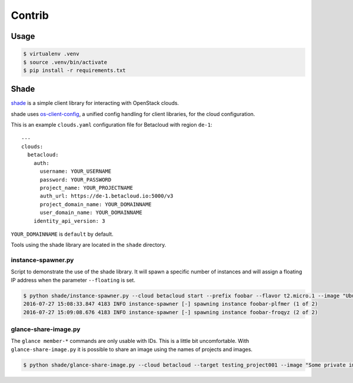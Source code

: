=======
Contrib
=======

Usage
=====

.. code::

   $ virtualenv .venv
   $ source .venv/bin/activate
   $ pip install -r requirements.txt

Shade
=====

`shade <https://github.com/openstack-infra/shade>`_ is a simple client library for interacting with OpenStack clouds.

shade uses `os-client-config <https://github.com/openstack/os-client-config>`_, a unified config handling for client libraries, for the cloud configuration.

This is an example ``clouds.yaml`` configuration file for Betacloud with region ``de-1``::

   ---
   clouds:
     betacloud:
       auth:
         username: YOUR_USERNAME
         password: YOUR_PASSWORD
         project_name: YOUR_PROJECTNAME
         auth_url: https://de-1.betacloud.io:5000/v3
         project_domain_name: YOUR_DOMAINNAME
         user_domain_name: YOUR_DOMAINNAME
       identity_api_version: 3

``YOUR_DOMAINNAME`` is ``default`` by default.

Tools using the shade library are located in the ``shade`` directory.

instance-spawner.py
-------------------

Script to demonstrate the use of the shade library. It will spawn a specific number of instances and will assign a floating IP address when the parameter ``--floating`` is set.

.. code::

   $ python shade/instance-spawner.py --cloud betacloud start --prefix foobar --flavor t2.micro.1 --image "Ubuntu 16.04 (Xenial Xerus)" --key berendt --network testing_default_network --number 2 --floating
   2016-07-27 15:08:33.847 4183 INFO instance-spawner [-] spawning instance foobar-plfmer (1 of 2)
   2016-07-27 15:09:08.676 4183 INFO instance-spawner [-] spawning instance foobar-froqyz (2 of 2)

glance-share-image.py
---------------------

The ``glance member-*`` commands are only usable with IDs. This is a little bit uncomfortable. With ``glance-share-image.py`` it is possible to share an image using the names of projects and images.

.. code::

   $ python shade/glance-share-image.py --cloud betacloud --target testing_project001 --image "Some private image"
